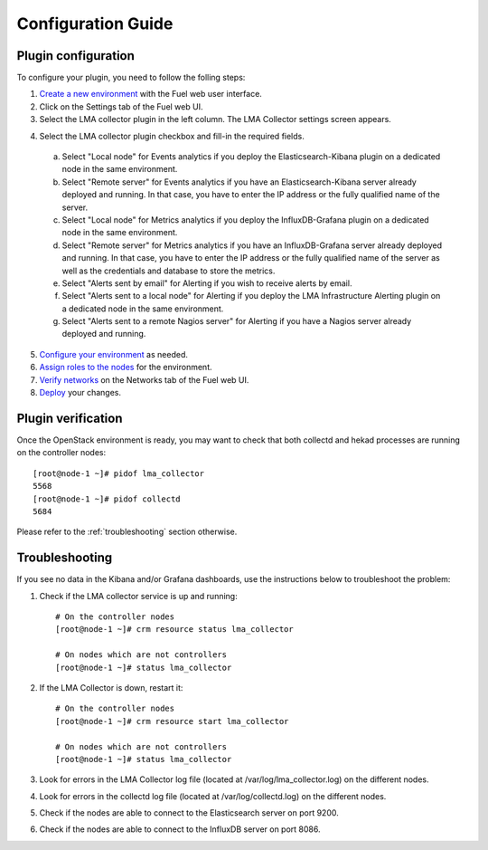 .. _config_guide:

Configuration Guide
===================

.. _plugin_configuration:

Plugin configuration
--------------------

To configure your plugin, you need to follow the folling steps:

1. `Create a new environment <http://docs.mirantis.com/openstack/fuel/fuel-7.0/user-guide.html#launch-wizard-to-create-new-environment>`_ with the Fuel web user interface.

2. Click on the Settings tab of the Fuel web UI.

3. Select the LMA collector plugin in the left column. The LMA Collector settings screen appears.

.. image:: ../../images/collector_settings.png
   :scale: 50 %
   :alt: The LMA Collector settings
   :align: center

4. Select the LMA collector plugin checkbox and fill-in the required fields.

  a. Select "Local node" for Events analytics if you deploy the Elasticsearch-Kibana plugin on a dedicated node in the same environment.
  b. Select "Remote server" for Events analytics if you have an Elasticsearch-Kibana server already deployed and running.
     In that case, you have to enter the IP address or the fully qualified name of the server.
  c. Select "Local node" for Metrics analytics if you deploy the InfluxDB-Grafana plugin on a dedicated node in the same environment.
  d. Select "Remote server" for Metrics analytics if you have an InfluxDB-Grafana server already deployed and running.
     In that case, you have to enter the IP address or the fully qualified name of the server as well as the credentials and database to store the metrics.
  e. Select "Alerts sent by email" for Alerting if you wish to receive alerts by email.
  f. Select "Alerts sent to a local node" for Alerting if you deploy the LMA Infrastructure Alerting plugin on a dedicated node in the same environment.
  g. Select "Alerts sent to a remote Nagios server" for Alerting if you have a Nagios server already deployed and running.

5. `Configure your environment <http://docs.mirantis.com/openstack/fuel/fuel-7.0/user-guide.html#configure-your-environment>`_ as needed.

6. `Assign roles to the nodes <http://docs.mirantis.com/openstack/fuel/fuel-7.0/user-guide.html#assign-a-role-or-roles-to-each-node-server>`_ for the environment.

7. `Verify networks <http://docs.mirantis.com/openstack/fuel/fuel-7.0/user-guide.html#verify-networks>`_ on the Networks tab of the Fuel web UI.

8. `Deploy <http://docs.mirantis.com/openstack/fuel/fuel-7.0/user-guide.html#deploy-changes>`_ your changes.

.. _plugin_verification:

Plugin verification
-------------------

Once the OpenStack environment is ready, you may want to check that both
collectd and hekad processes are running on the controller nodes::

    [root@node-1 ~]# pidof lma_collector
    5568
    [root@node-1 ~]# pidof collectd
    5684

Please refer to the :ref:`troubleshooting` section otherwise.

.. _troubleshooting:

Troubleshooting
---------------

If you see no data in the Kibana and/or Grafana dashboards, use the instructions below to troubleshoot the problem:

1. Check if the LMA collector service is up and running::

    # On the controller nodes
    [root@node-1 ~]# crm resource status lma_collector

    # On nodes which are not controllers
    [root@node-1 ~]# status lma_collector

2. If the LMA Collector is down, restart it::

    # On the controller nodes
    [root@node-1 ~]# crm resource start lma_collector

    # On nodes which are not controllers
    [root@node-1 ~]# status lma_collector

3. Look for errors in the LMA Collector log file (located at /var/log/lma_collector.log) on the different nodes.

4. Look for errors in the collectd log file (located at /var/log/collectd.log) on the different nodes.

5. Check if the nodes are able to connect to the Elasticsearch server on port 9200.

6. Check if the nodes are able to connect to the InfluxDB server on port 8086.
